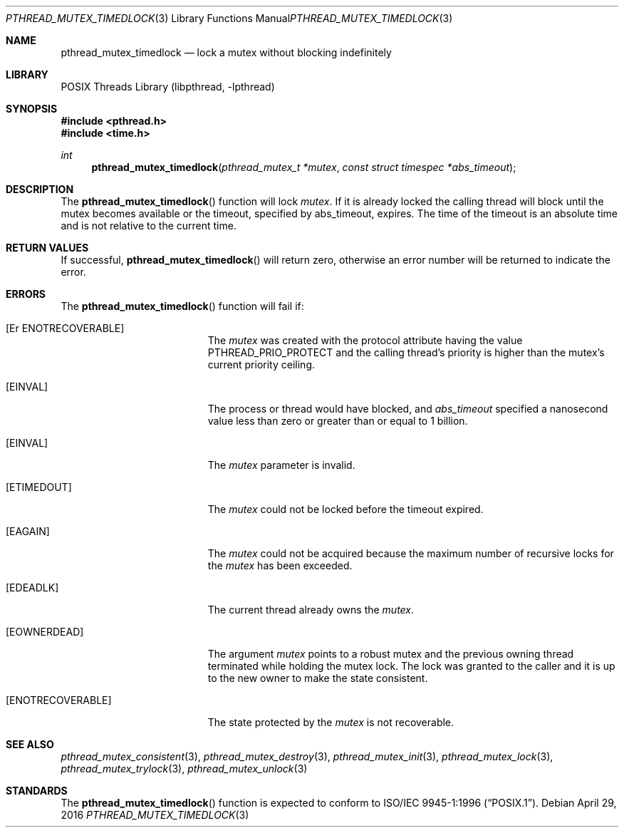 .\" Copyright (c) 2003 Michael Telahun Makonnen
.\" All rights reserved.
.\"
.\" Redistribution and use in source and binary forms, with or without
.\" modification, are permitted provided that the following conditions
.\" are met:
.\" 1. Redistributions of source code must retain the above copyright
.\"    notice, this list of conditions and the following disclaimer.
.\" 2. Redistributions in binary form must reproduce the above copyright
.\"    notice, this list of conditions and the following disclaimer in the
.\"    documentation and/or other materials provided with the distribution.
.\"
.\" THIS SOFTWARE IS PROVIDED BY THE AUTHOR AND CONTRIBUTORS ``AS IS'' AND
.\" ANY EXPRESS OR IMPLIED WARRANTIES, INCLUDING, BUT NOT LIMITED TO, THE
.\" IMPLIED WARRANTIES OF MERCHANTABILITY AND FITNESS FOR A PARTICULAR PURPOSE
.\" ARE DISCLAIMED.  IN NO EVENT SHALL THE AUTHOR OR CONTRIBUTORS BE LIABLE
.\" FOR ANY DIRECT, INDIRECT, INCIDENTAL, SPECIAL, EXEMPLARY, OR CONSEQUENTIAL
.\" DAMAGES (INCLUDING, BUT NOT LIMITED TO, PROCUREMENT OF SUBSTITUTE GOODS
.\" OR SERVICES; LOSS OF USE, DATA, OR PROFITS; OR BUSINESS INTERRUPTION)
.\" HOWEVER CAUSED AND ON ANY THEORY OF LIABILITY, WHETHER IN CONTRACT, STRICT
.\" LIABILITY, OR TORT (INCLUDING NEGLIGENCE OR OTHERWISE) ARISING IN ANY WAY
.\" OUT OF THE USE OF THIS SOFTWARE, EVEN IF ADVISED OF THE POSSIBILITY OF
.\" SUCH DAMAGE.
.\"
.\" $FreeBSD: releng/11.1/share/man/man3/pthread_mutex_timedlock.3 300043 2016-05-17 09:56:22Z kib $
.\"
.Dd April 29, 2016
.Dt PTHREAD_MUTEX_TIMEDLOCK 3
.Os
.Sh NAME
.Nm pthread_mutex_timedlock
.Nd lock a mutex without blocking indefinitely
.Sh LIBRARY
.Lb libpthread
.Sh SYNOPSIS
.In pthread.h
.In time.h
.Ft int
.Fn pthread_mutex_timedlock "pthread_mutex_t *mutex" "const struct timespec *abs_timeout"
.Sh DESCRIPTION
The
.Fn pthread_mutex_timedlock
function will lock
.Fa mutex .
If it is already locked the calling thread will block until
the mutex becomes available or
the timeout,
specified by abs_timeout,
expires.
The time of the timeout is an absolute time and
is not relative to the current time.
.Sh RETURN VALUES
If successful,
.Fn pthread_mutex_timedlock
will return zero, otherwise an error number will be returned to
indicate the error.
.Sh ERRORS
The
.Fn pthread_mutex_timedlock
function will fail if:
.Bl -tag -width Er
.It Bq "Er ENOTRECOVERABLE"
The
.Fa mutex
was created with the protocol attribute having the
value PTHREAD_PRIO_PROTECT and
the calling thread's priority is higher than the
mutex's current priority ceiling.
.It Bq Er EINVAL
The process or thread would have blocked, and
.Fa abs_timeout
specified a nanosecond value less than zero or
greater than or equal to 1 billion.
.It Bq Er EINVAL
The
.Fa mutex
parameter is invalid.
.It Bq Er ETIMEDOUT
The
.Fa mutex
could not be locked before the timeout expired.
.It Bq Er EAGAIN
The
.Fa mutex
could not be acquired because the
maximum number of recursive locks for the
.Fa mutex
has been exceeded.
.It Bq Er EDEADLK
The current thread already owns the
.Fa mutex .
.It Bq Er EOWNERDEAD
The argument
.Fa mutex
points to a robust mutex and the previous owning thread terminated
while holding the mutex lock.
The lock was granted to the caller and it is up to the new owner
to make the state consistent.
.It Bq Er ENOTRECOVERABLE
The state protected by the
.Fa mutex
is not recoverable.
.El
.Sh SEE ALSO
.Xr pthread_mutex_consistent 3 ,
.Xr pthread_mutex_destroy 3 ,
.Xr pthread_mutex_init 3 ,
.Xr pthread_mutex_lock 3 ,
.Xr pthread_mutex_trylock 3 ,
.Xr pthread_mutex_unlock 3
.Sh STANDARDS
The
.Fn pthread_mutex_timedlock
function is expected to conform to
.St -p1003.1-96 .

